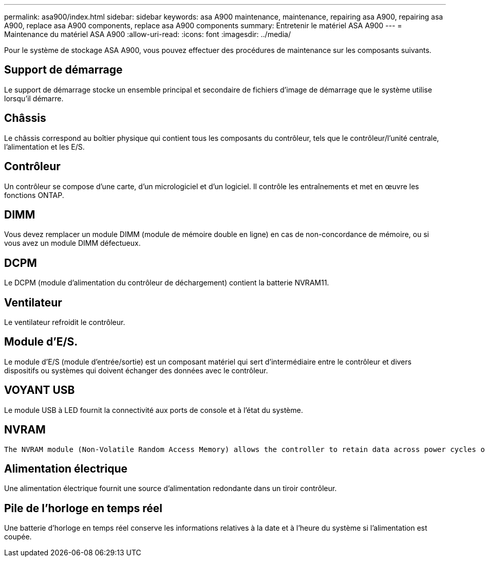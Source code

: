 ---
permalink: asa900/index.html 
sidebar: sidebar 
keywords: asa A900 maintenance, maintenance, repairing asa A900, repairing asa A900, replace asa A900 components, replace asa A900 components 
summary: Entretenir le matériel ASA A900 
---
= Maintenance du matériel ASA A900
:allow-uri-read: 
:icons: font
:imagesdir: ../media/


[role="lead"]
Pour le système de stockage ASA A900, vous pouvez effectuer des procédures de maintenance sur les composants suivants.



== Support de démarrage

Le support de démarrage stocke un ensemble principal et secondaire de fichiers d'image de démarrage que le système utilise lorsqu'il démarre.



== Châssis

Le châssis correspond au boîtier physique qui contient tous les composants du contrôleur, tels que le contrôleur/l'unité centrale, l'alimentation et les E/S.



== Contrôleur

Un contrôleur se compose d'une carte, d'un micrologiciel et d'un logiciel. Il contrôle les entraînements et met en œuvre les fonctions ONTAP.



== DIMM

Vous devez remplacer un module DIMM (module de mémoire double en ligne) en cas de non-concordance de mémoire, ou si vous avez un module DIMM défectueux.



== DCPM

Le DCPM (module d'alimentation du contrôleur de déchargement) contient la batterie NVRAM11.



== Ventilateur

Le ventilateur refroidit le contrôleur.



== Module d'E/S.

Le module d'E/S (module d'entrée/sortie) est un composant matériel qui sert d'intermédiaire entre le contrôleur et divers dispositifs ou systèmes qui doivent échanger des données avec le contrôleur.



== VOYANT USB

Le module USB à LED fournit la connectivité aux ports de console et à l'état du système.



== NVRAM

 The NVRAM module (Non-Volatile Random Access Memory) allows the controller to retain data across power cycles or system reboots.


== Alimentation électrique

Une alimentation électrique fournit une source d'alimentation redondante dans un tiroir contrôleur.



== Pile de l'horloge en temps réel

Une batterie d'horloge en temps réel conserve les informations relatives à la date et à l'heure du système si l'alimentation est coupée.
